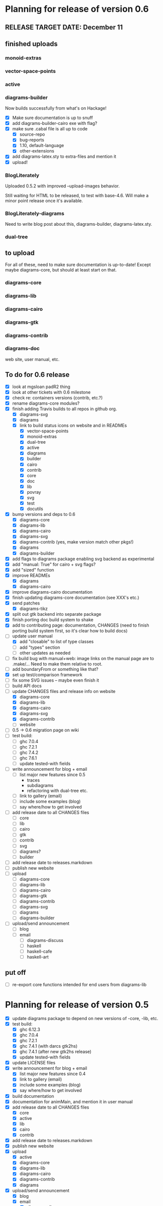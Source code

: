 * Planning for release of version 0.6
** RELEASE TARGET DATE: December 11
** finished uploads
*** monoid-extras
*** vector-space-points
*** active
*** diagrams-builder
    Now builds successfully from what's on Hackage!
    + [X] Make sure documentation is up to snuff
    + [X] add diagrams-builder-cairo exe with flag?
    + [X] make sure .cabal file is all up to code
      - [X] source-repo
      - [X] bug-reports
      - [X] 1.10, default-language
      - [X] other-extensions
    + [X] add diagrams-latex.sty to extra-files and mention it
    + [X] upload!
*** BlogLiterately
    Uploaded 0.5.2 with improved --upload-images behavior.

    Still waiting for HTML to be released, to test with base-4.6. Will
    make a minor point release once it's available.
*** BlogLiterately-diagrams
    Need to write blog post about this, diagrams-builder, diagrams-latex.sty.
*** dual-tree
** to upload
   For all of these, need to make sure documentation is up-to-date!
   Except maybe diagrams-core, but should at least start on that.
*** diagrams-core
*** diagrams-lib
*** diagrams-cairo
*** diagrams-gtk
*** diagrams-contrib
*** diagrams-doc
    web site, user manual, etc.
** To do for 0.6 release
  + [X] look at mgsloan padR2 thing
  + [X] look at other tickets with 0.6 milestone
  + [X] check re: containers versions (contrib, etc.?)
  + [X] rename diagrams-core modules?
  + [X] finish adding Travis builds to all repos in github org.
    + [X] diagrams-svg
    + [X] diagrams
    + [X] link to build status icons on website and in READMEs
      + [X] vector-space-points
      + [X] monoid-extras
      + [X] dual-tree
      + [X] active
      + [X] diagrams
      + [X] builder
      + [X] cairo
      + [X] contrib
      + [X] core
      + [X] doc
      + [X] lib
      + [X] povray
      + [X] svg
      + [X] test
      + [X] docutils
  + [X] bump versions and deps to 0.6
    + [X] diagrams-core
    + [X] diagrams-lib
    + [X] diagrams-cairo
    + [X] diagrams-svg
    + [X] diagrams-contrib (yes, make version match other pkgs!)
    + [X] diagrams
    + [X] diagrams-builder
  + [X] add flags to diagrams package enabling svg backend as
        experimental
  + [X] add "manual: True" for cairo + svg flags?
  + [X] add "sized" function
  + [X] improve READMEs
    + [X] diagrams
    + [X] diagrams-cairo
  + [X] improve diagrams-cairo documentation
  + [X] finish updating diagrams-core documentation (see XXX's etc.)
  + [X] send patches
    + [X] diagrams-tikz
  + [X] split out gtk backend into separate package
  + [X] finish porting doc build system to shake
  + [X] add to contributing page: documentation, CHANGES
        (need to finish porting build system first, so it's clear how
        to build docs)
  + [-] update user manual
    + [X] add "closable" to list of type classes
    + [ ] add "types" section
    + [ ] other updates as needed
  + [ ] fix build bug with manual+web: image links on the manual page
        are to .make/...  Need to make them relative to root.
  + [ ] add boundaryFrom or something like that?
  + [X] set up test/comparison framework
  + [ ] fix some SVG issues -- maybe even finish it
  + [ ] build API docs
  + [-] update CHANGES files and release info on website
    + [X] diagrams-core
    + [X] diagrams-lib
    + [X] diagrams-cairo
    + [X] diagrams-svg
    + [X] diagrams-contrib
    + [ ] website
  + [ ] 0.5 -> 0.6 migration page on wiki
  + [ ] test build:
    - [ ] ghc 7.0.4
    - [ ] ghc 7.2.1
    - [ ] ghc 7.4.2
    - [ ] ghc 7.6.1
    - [ ] update tested-with fields
  + [ ] write announcement for blog + email
    + [ ] list major new features since 0.5
      - traces
      - subdiagrams
      - refactoring with dual-tree etc.
    + [ ] link to gallery (email)
    + [ ] include some examples (blog)
    + [ ] say where/how to get involved
  + [ ] add release date to all CHANGES files
    + [ ] core
    + [ ] lib
    + [ ] cairo
    + [ ] gtk
    + [ ] contrib
    + [ ] svg
    + [ ] diagrams?
    + [ ] builder
  + [ ] add release date to releases.markdown
  + [ ] publish new website
  + [ ] upload
    + [ ] diagrams-core
    + [ ] diagrams-lib
    + [ ] diagrams-cairo
    + [ ] diagrams-gtk
    + [ ] diagrams-contrib
    + [ ] diagrams-svg
    + [ ] diagrams
    + [ ] diagrams-builder
  + [ ] upload/send announcement
    + [ ] blog
    + [ ] email
      - [ ] diagrams-discuss
      - [ ] haskell
      - [ ] haskell-cafe
      - [ ] haskell-art
** put off
    + [ ] re-export core functions intended for end users from
          diagrams-lib
* Planning for release of version 0.5

  + [X] update diagrams package to depend on new versions of -core,
        -lib, etc.
  + [X] test build:
     - [X] ghc 6.12.3
     - [X] ghc 7.0.4
     - [X] ghc 7.2.1
     - [X] ghc 7.4.1 (with darcs gtk2hs)
     - [X] ghc 7.4.1 (after new gtk2hs release)
     - [X] update tested-with fields
  + [X] update LICENSE files
  + [X] write announcement for blog + email
    + [X] list major new features since 0.4
    + [X] link to gallery (email)
    + [X] include some examples (blog)
    + [X] say where/how to get involved
  + [X] build documentation
  + [X] documentation for animMain, and mention it in user manual
  + [X] add release date to all CHANGES files
    + [X] core
    + [X] active
    + [X] lib
    + [X] cairo
    + [X] contrib
  + [X] add release date to releases.markdown
  + [X] publish new website
  + [X] upload
    + [X] active
    + [X] diagrams-core
    + [X] diagrams-lib
    + [X] diagrams-cairo
    + [X] diagrams-contrib
    + [X] diagrams
  + [X] upload/send announcement
    + [X] blog
    + [X] email
       - [X] diagrams-discuss
       - [X] haskell
       - [X] haskell-cafe
       - [X] haskell-art

* Planning for release of version 0.4

  + [X] user manual
    - [X] finish writing
    - [X] get it on the web (don't worry yet about making a
          commentable etc. version...?)
  + [X] tickets to resolve
    - [X] [[http://code.google.com/p/diagrams/issues/detail%3Fid%3D2&colspec%3DID%20Type%20Status%20Priority%20Difficulty%20Milestone%20Component%20Owner%20Summary][#2: polygon stuff from Dmitry]]
    - [X] [[http://code.google.com/p/diagrams/issues/detail%3Fid%3D18&colspec%3DID%20Type%20Status%20Priority%20Difficulty%20Milestone%20Component%20Owner%20Summary][#18: high-level path construction]]
    - [X] [[http://code.google.com/p/diagrams/issues/detail%3Fid%3D28&colspec%3DID%20Type%20Status%20Priority%20Difficulty%20Milestone%20Component%20Owner%20Summary][#28: user-controlled fill rule for paths]]
  + [X] update/extend tutorial a bit
	(at least make sure it is up-to-date)
  + [X] update diagrams package to depend on new versions of -core,
        -lib, etc.
  + [X] test build:
     - [X] ghc 6.12.3
     - [X] ghc 7.2.1
  + [X] update LICENSE files
  + [X] try out gtk backend
  + [X] write announcement for blog + email
    + [X] list major new features since 0.1
    + [X] link to gallery (email)/include some examples (blog)
    + [X] say where/how to get involved
  + [X] add README files for the benefit of github
  + [X] note re: git/github in...
    - [X] announcement
    - [X] manual
    - [X] wiki
    - [X] web page
  + [X] upload diagrams, diagrams-core, diagrams-lib, diagrams-cairo
  + [X] publish new website
  + [X] upload/send announcement
    + [X] blog
    + [X] email

* Put off to version 0.6

  + [X] release SVG backend
  + [X] write a contributor tutorial

* Tasks to complete before release of preview version


  + [X] Prepare new version of old 'diagrams' package that notes it is no
	longer supported and suggests looking at diagrams-core, etc.
  + [X] showOrigin function
  + [X] aTR -> alignTR and so on
  + [X] Work a bit more on tutorial ... just enough to get people
        started.
  + [X] Write release announcement.
  + [X] Right after uploading, post on
    - [X] Haskell, cafe
    - [X] blog
    - [X] reddit
  + [X] upload to Hackage!
    - [X] upload new packages
    - [X] upload deprecated version of old diagrams package
    - [X] Update Google Code wiki front page to note the released
      versions are available and link to them

* Later tasks

  + [X] make website (with hakyll?)
  + [X] put Haddock documentation on website
  + [X] change "homepage" link in .cabal files to website
